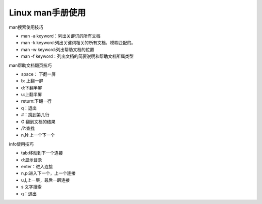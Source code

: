.. _linux-manuse:

======================================================================================================================================================
Linux man手册使用
======================================================================================================================================================

.. contents::

man搜索使用技巧

* man -a keyword：列出关键词的所有文档
* man -k keyword:列出关键词相关的所有文档，模糊匹配的。 
* man -w keyword:列出帮助文档的位置
* man -f keyword：列出文档的简要说明和帮助文档所属类型

man帮助文档翻页技巧

* space： 下翻一屏
* b: 上翻一屏
* d:下翻半屏
* u:上翻半屏
* return:下翻一行
* q：退出
* #：跳到第几行
* G:翻到文档的结果
* /?:查找
* n,N:上一个下一个



info使用技巧

* tab:移动到下一个连接
* d:显示目录
* enter：进入连接
* n,p:进入下一个，上一个连接
* u,l,上一层，最后一层连接
* s 文字搜索
* q：退出